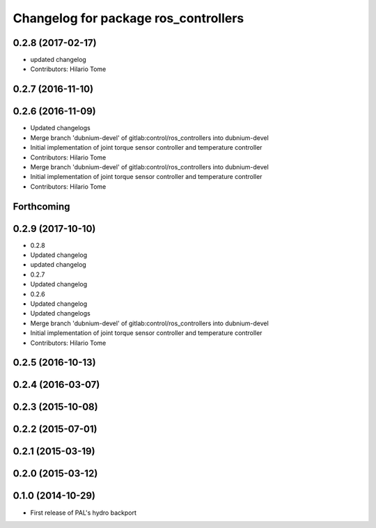 ^^^^^^^^^^^^^^^^^^^^^^^^^^^^^^^^^^^^^
Changelog for package ros_controllers
^^^^^^^^^^^^^^^^^^^^^^^^^^^^^^^^^^^^^

0.2.8 (2017-02-17)
------------------
* updated changelog
* Contributors: Hilario Tome

0.2.7 (2016-11-10)
------------------

0.2.6 (2016-11-09)
------------------
* Updated changelogs
* Merge branch 'dubnium-devel' of gitlab:control/ros_controllers into dubnium-devel
* Initial implementation of joint torque sensor controller and temperature controller
* Contributors: Hilario Tome

* Merge branch 'dubnium-devel' of gitlab:control/ros_controllers into dubnium-devel
* Initial implementation of joint torque sensor controller and temperature controller
* Contributors: Hilario Tome

Forthcoming
-----------

0.2.9 (2017-10-10)
------------------
* 0.2.8
* Updated changelog
* updated changelog
* 0.2.7
* Updated changelog
* 0.2.6
* Updated changelog
* Updated changelogs
* Merge branch 'dubnium-devel' of gitlab:control/ros_controllers into dubnium-devel
* Initial implementation of joint torque sensor controller and temperature controller
* Contributors: Hilario Tome

0.2.5 (2016-10-13)
------------------

0.2.4 (2016-03-07)
------------------

0.2.3 (2015-10-08)
------------------

0.2.2 (2015-07-01)
------------------

0.2.1 (2015-03-19)
------------------

0.2.0 (2015-03-12)
------------------

0.1.0 (2014-10-29)
------------------
* First release of PAL's hydro backport
